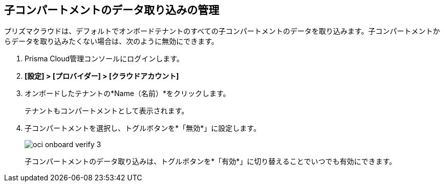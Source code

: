 :topic_type: タスク
[.task]

== 子コンパートメントのデータ取り込みの管理

プリズマクラウドは、デフォルトでオンボードテナントのすべての子コンパートメントのデータを取り込みます。子コンパートメントからデータを取り込みたくない場合は、次のように無効にできます。

[.procedure]

. Prisma Cloud管理コンソールにログインします。

. *[設定] > [プロバイダー] > [クラウドアカウント]*

. オンボードしたテナントの*Name（名前）*をクリックします。
+
テナントもコンパートメントとして表示されます。

. 子コンパートメントを選択し、トグルボタンを*「無効*」に設定します。
+
image::connect/oci-onboard-verify-3.png[]
+
子コンパートメントのデータ取り込みは、トグルボタンを*「有効*」に切り替えることでいつでも有効にできます。

